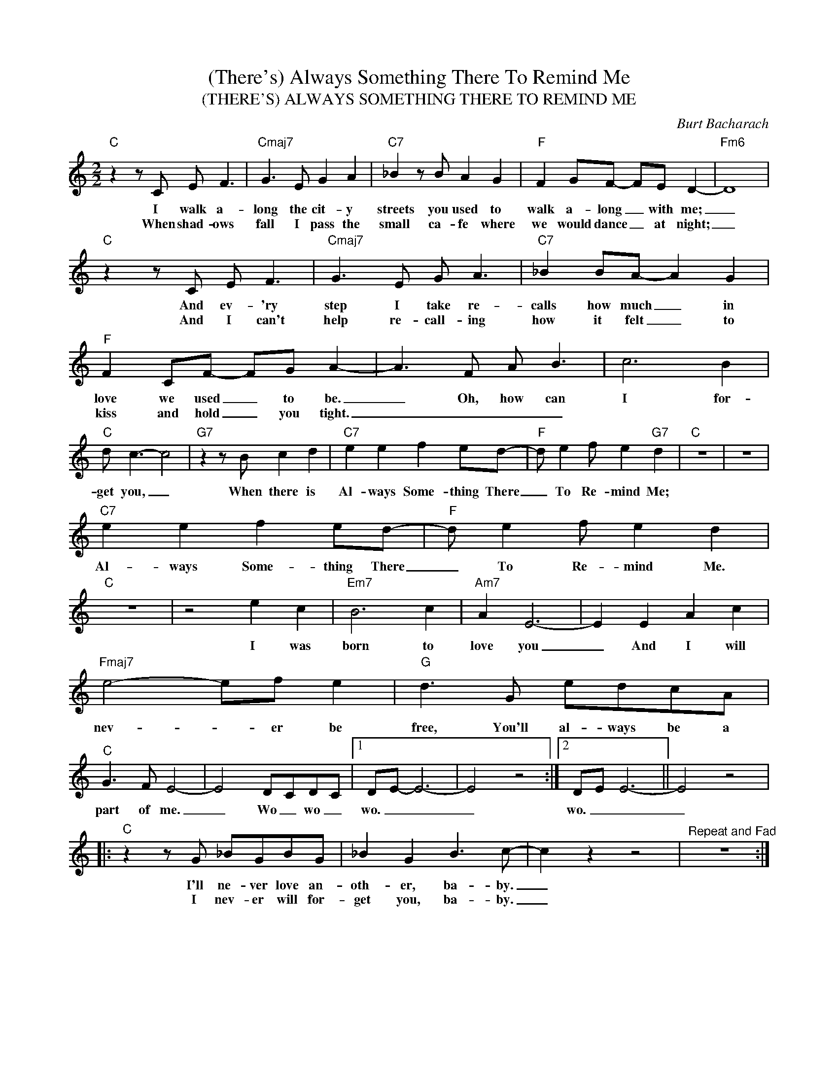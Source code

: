 X:1
T:(There's) Always Something There To Remind Me
T:(THERE'S) ALWAYS SOMETHING THERE TO REMIND ME
C:Burt Bacharach
Z:All Rights Reserved
L:1/8
M:2/2
K:C
V:1 treble 
%%MIDI program 0
V:1
"C" z2 z C E F3 |"Cmaj7" G3 E G2 A2 |"C7" _B2 z B A2 G2 |"F" F2 GF- FE D2- |"Fm6" D8 | %5
w: I walk a-|long the cit- y|streets you used to|walk a- long _ with me;|_|
w: When shad- ows|fall I pass the|small ca- fe where|we would dance _ at night;|_|
"C" z2 z C E F3 |"Cmaj7" G3 E G A3 |"C7" _B2 BA- A2 G2 |"F" F2 CF- FG A2- | A3 F A B3 | c6 B2 | %11
w: And ev- 'ry|step I take re-|calls how much _ in|love we used _ to be.|_ Oh, how can|I for-|
w: And I can't|help re- call- ing|how it felt _ to|kiss and hold _ you tight.|_ _ _ _||
"C" d c3- c4 |"G7" z2 z B c2 d2 |"C7" e2 e2 f2 ed- |"F" d e2 f e2"G7" d2 |"C" z8 | z8 | %17
w: get you, _|When there is|Al- ways Some- thing There|_ To Re- mind Me;|||
w: ||||||
"C7" e2 e2 f2 ed- |"F" d e2 f e2 d2 |"C" z8 | z4 e2 c2 |"Em7" B6 c2 |"Am7" A2 E6- | E2 E2 A2 c2 | %24
w: Al- ways Some- thing There|_ To Re- mind Me.||I was|born to|love you|_ And I will|
w: |||||||
"Fmaj7" e4- ef e2 |"G" d3 G edcA |"C" G3 F E4- | E4 DCDC |1 DE- E6- | E4 z4 :|2 DE E6- || E4 z4 |: %32
w: nev- * er be|free, You'll al- ways be a|part of me.|_ Wo _ wo _|wo. _ _|_|wo. _ _|_|
w: ||||||||
"C" z2 z G _BGBG | _B2 G2 B3 c- | c2 z2 z4 |"^Repeat and Fad" z8 :| %36
w: I'll ne- ver love an-|oth- er, ba- by.|_||
w: I nev- er will for-|get you, ba- by.|_||

